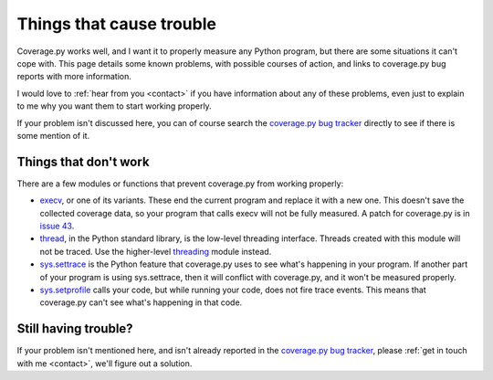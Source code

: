 .. Licensed under the Apache License: http://www.apache.org/licenses/LICENSE-2.0
.. For details: https://github.com/nedbat/coveragepy/blob/master/NOTICE.txt

.. _trouble:

=========================
Things that cause trouble
=========================

Coverage.py works well, and I want it to properly measure any Python program,
but there are some situations it can't cope with.  This page details some known
problems, with possible courses of action, and links to coverage.py bug reports
with more information.

I would love to :ref:`hear from you <contact>` if you have information about
any of these problems, even just to explain to me why you want them to start
working properly.

If your problem isn't discussed here, you can of course search the `coverage.py
bug tracker`_ directly to see if there is some mention of it.

.. _coverage.py bug tracker: https://github.com/nedbat/coveragepy/issues


Things that don't work
----------------------

There are a few modules or functions that prevent coverage.py from working
properly:

* `execv`_, or one of its variants.  These end the current program and replace
  it with a new one.  This doesn't save the collected coverage data, so your
  program that calls execv will not be fully measured.  A patch for coverage.py
  is in `issue 43`_.

* `thread`_, in the Python standard library, is the low-level threading
  interface.  Threads created with this module will not be traced.  Use the
  higher-level `threading`_ module instead.

* `sys.settrace`_ is the Python feature that coverage.py uses to see what's
  happening in your program.  If another part of your program is using
  sys.settrace, then it will conflict with coverage.py, and it won't be
  measured properly.

* `sys.setprofile`_ calls your code, but while running your code, does not fire
  trace events.  This means that coverage.py can't see what's happening in that
  code.

.. _execv: https://docs.python.org/3/library/os.html#os.execl
.. _sys.settrace: https://docs.python.org/3/library/sys.html#sys.settrace
.. _sys.setprofile: https://docs.python.org/3/library/sys.html#sys.setprofile
.. _thread: https://docs.python.org/3/library/_thread.html
.. _threading: https://docs.python.org/3/library/threading.html
.. _issue 43: https://github.com/nedbat/coveragepy/issues/43


Still having trouble?
---------------------

If your problem isn't mentioned here, and isn't already reported in the
`coverage.py bug tracker`_, please :ref:`get in touch with me <contact>`,
we'll figure out a solution.
